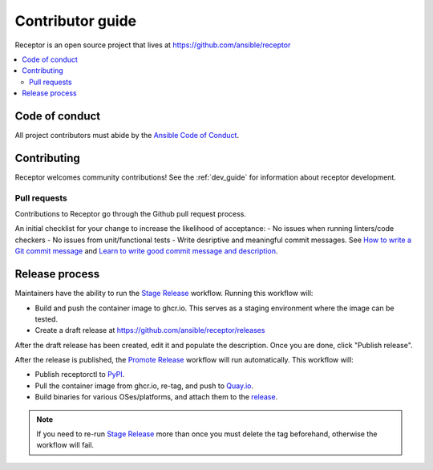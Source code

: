 ******************
Contributor guide
******************

Receptor is an open source project that lives at https://github.com/ansible/receptor

.. contents::
   :local:

===============
Code of conduct
===============

All project contributors must abide by the `Ansible Code of Conduct <https://docs.ansible.com/ansible/latest/community/code_of_conduct.html>`_.

============
Contributing
============

Receptor welcomes community contributions!  See the :ref:`dev_guide` for information about receptor development.

-------------
Pull requests
-------------
Contributions to Receptor go through the Github pull request process.

An initial checklist for your change to increase the likelihood of acceptance:
- No issues when running linters/code checkers
- No issues from unit/functional tests
- Write desriptive and meaningful commit messages. See `How to write a Git commit message <https://cbea.ms/git-commit/>`_ and `Learn to write good commit message and description <https://gist.github.com/webknjaz/cb7d7bf62c3dda4b1342d639d0e78d79>`_.

===============
Release process
===============

Maintainers have the ability to run the `Stage Release`_ workflow. Running this workflow will:

- Build and push the container image to ghcr.io. This serves as a staging environment where the image can be tested.
- Create a draft release at `<https://github.com/ansible/receptor/releases>`_

After the draft release has been created, edit it and populate the description. Once you are done, click "Publish release".

After the release is published, the `Promote Release <https://github.com/ansible/receptor/actions/workflows/promote.yml>`_ workflow will run automatically. This workflow will:

- Publish receptorctl to `PyPI <https://pypi.org/project/receptorctl/>`_.
- Pull the container image from ghcr.io, re-tag, and push to `Quay.io <https://quay.io/repository/ansible/receptor>`_.
- Build binaries for various OSes/platforms, and attach them to the `release <https://github.com/ansible/receptor/releases>`_.

.. note::
  If you need to re-run `Stage Release`_ more than once you must delete the tag beforehand, otherwise the workflow will fail.

.. _Stage Release: https://github.com/ansible/receptor/actions/workflows/stage.yml

